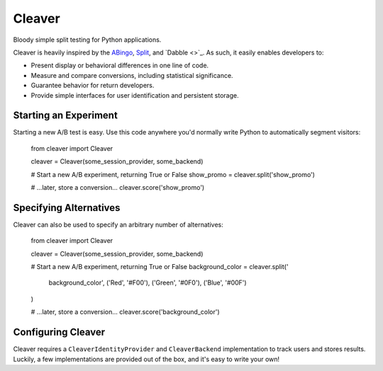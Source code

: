Cleaver
=======

Bloody simple split testing for Python applications.

Cleaver is heavily inspired by the `ABingo
<http://www.bingocardcreator.com/abingo>`_, `Split
<https://rubygems.org/gems/split>`_, and `Dabble <>`_.  As such, it
easily enables developers to:

* Present display or behavioral differences in one line of code.
* Measure and compare conversions, including statistical significance.
* Guarantee behavior for return developers.
* Provide simple interfaces for user identification and persistent storage.

Starting an Experiment
----------------------

Starting a new A/B test is easy.  Use this code anywhere you'd normally write
Python to automatically segment visitors:

    from cleaver import Cleaver
    
    cleaver = Cleaver(some_session_provider, some_backend)
    
    # Start a new A/B experiment, returning True or False
    show_promo = cleaver.split('show_promo')
    
    # ...later, store a conversion...
    cleaver.score('show_promo')

Specifying Alternatives
-----------------------

Cleaver can also be used to specify an arbitrary number of alternatives:

    from cleaver import Cleaver
    
    cleaver = Cleaver(some_session_provider, some_backend)
    
    # Start a new A/B experiment, returning True or False
    background_color = cleaver.split('
        background_color',
        ('Red', '#F00'),
        ('Green', '#0F0'),
        ('Blue', '#00F')
    )
    
    # ...later, store a conversion...
    cleaver.score('background_color')

Configuring Cleaver
-------------------
Cleaver requires a ``CleaverIdentityProvider`` and ``CleaverBackend``
implementation to track users and stores results.  Luckily, a few
implementations are provided out of the box, and it's easy to write your own!
